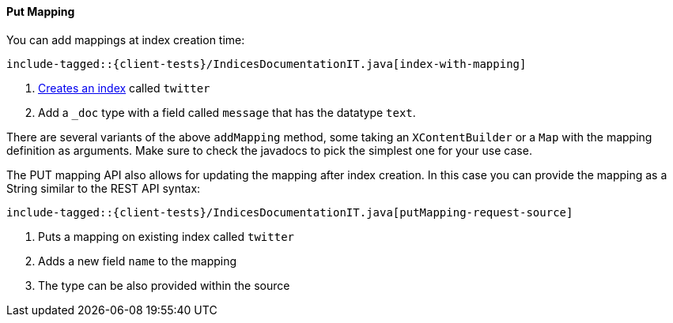 [[java-admin-indices-put-mapping]]
==== Put Mapping

You can add mappings at index creation time:

["source","java",subs="attributes,callouts,macros"]
--------------------------------------------------
include-tagged::{client-tests}/IndicesDocumentationIT.java[index-with-mapping]
--------------------------------------------------
<1> <<java-admin-indices-create-index,Creates an index>> called `twitter`
<2> Add a `_doc` type with a field called `message` that has the datatype `text`.

There are several variants of the above `addMapping` method, some taking an
`XContentBuilder` or a `Map` with the mapping definition as arguments. Make sure
to check the javadocs to pick the simplest one for your use case.

The PUT mapping API also allows for updating the mapping after index
creation. In this case you can provide the mapping as a String similar
to the REST API syntax:

["source","java",subs="attributes,callouts,macros"]
--------------------------------------------------
include-tagged::{client-tests}/IndicesDocumentationIT.java[putMapping-request-source]
--------------------------------------------------
<1> Puts a mapping on existing index called `twitter`
<2> Adds a new field `name` to the mapping
<3> The type can be also provided within the source
